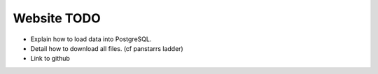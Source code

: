 Website TODO
============

* Explain how to load data into PostgreSQL.
* Detail how to download all files. (cf panstarrs ladder)
* Link to github  
